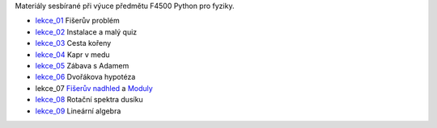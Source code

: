 Materiály sesbírané při výuce předmětu F4500 Python pro fyziky.

* lekce_01_ Fišerův problém
* lekce_02_ Instalace a malý quiz
* lekce_03_ Cesta kořeny
* lekce_04_ Kapr v medu
* lekce_05_ Zábava s Adamem
* lekce_06_ Dvořákova hypotéza
* lekce_07 `Fišerův nadhled`_ a Moduly_
* lekce_08_ Rotační spektra dusíku
* lekce_09_ Lineární algebra

.. _lekce_01: https://github.com/ziky5/F4500_Python_pro_fyziky/blob/master/lekce_01/praktikum.ipynb
.. _lekce_02: https://github.com/ziky5/F4500_Python_pro_fyziky/blob/master/lekce_02/praktikum.ipynb
.. _lekce_03: https://github.com/ziky5/F4500_Python_pro_fyziky/blob/master/lekce_03/cestakoreny.ipynb
.. _lekce_04: https://github.com/ziky5/F4500_Python_pro_fyziky/blob/master/lekce_04/Kapr_v_medu.ipynb
.. _lekce_05: https://github.com/ziky5/F4500_Python_pro_fyziky/blob/master/lekce_05/particles_in_fields.ipynb
.. _lekce_06: https://github.com/ziky5/F4500_Python_pro_fyziky/blob/master/lekce_06/Dvo%C5%99%C3%A1kova%20hypot%C3%A9za%20-%20vzorov%C3%A9%20%C5%99e%C5%A1en%C3%AD.ipynb
.. _Fišerův nadhled: https://github.com/ziky5/F4500_Python_pro_fyziky/blob/master/lekce_07/FiseruvNadhled.ipynb
.. _Moduly: https://github.com/ziky5/F4500_Python_pro_fyziky/blob/master/lekce_07/Moduly.ipynb
.. _lekce_08: https://github.com/ziky5/F4500_Python_pro_fyziky/blob/master/lekce_08/N2spec.ipynb
.. _lekce_09: https://github.com/ziky5/F4500_Python_pro_fyziky/blob/master/lekce_09/Linearni_algebra.ipynb
